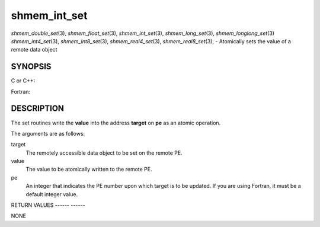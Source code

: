 .. _shmem_int_set:

shmem_int_set
=============
.. include_body

*shmem_double_set*\ (3), *shmem_float_set*\ (3), *shmem_int_set*\ (3),
*shmem_long_set*\ (3), *shmem_longlong_set*\ (3) *shmem_int4_set*\ (3),
*shmem_int8_set*\ (3), *shmem_real4_set*\ (3), *shmem_real8_set*\ (3), -
Atomically sets the value of a remote data object

SYNOPSIS
--------

C or C++:

.. code-block:: c++
   :linenos:

   #include <mpp/shmem.h>

   void shmem_double_set(double *target, double value, int pe);

   void shmem_float_set(float *target, float value, int pe);

   void shmem_int_set(int *target, int value, int pe);

   void shmem_long_set(long *target, long value, int pe);

   void shmem_longlong_set(long long *target, long long value, int pe);

Fortran:

.. code-block:: fortran
   :linenos:

   INCLUDE "mpp/shmem.fh"

   INTEGER pe

   CALL SHMEM_INT4_SET(target, value, pe)
   CALL SHMEM_INT8_SET(target, value, pe)
   CALL SHMEM_REAL4_SET(target, value, pe)
   CALL SHMEM_REAL8_SET(target, value, pe)

DESCRIPTION
-----------

The set routines write the **value** into the address **target** on
**pe** as an atomic operation.

The arguments are as follows:

target
   The remotely accessible data object to be set on the remote PE.

value
   The value to be atomically written to the remote PE.

pe
   An integer that indicates the PE number upon which target is to be
   updated. If you are using Fortran, it must be a default integer
   value.

RETURN VALUES
------ ------

NONE


.. seealso:: *intro_shmem*\ (3)
